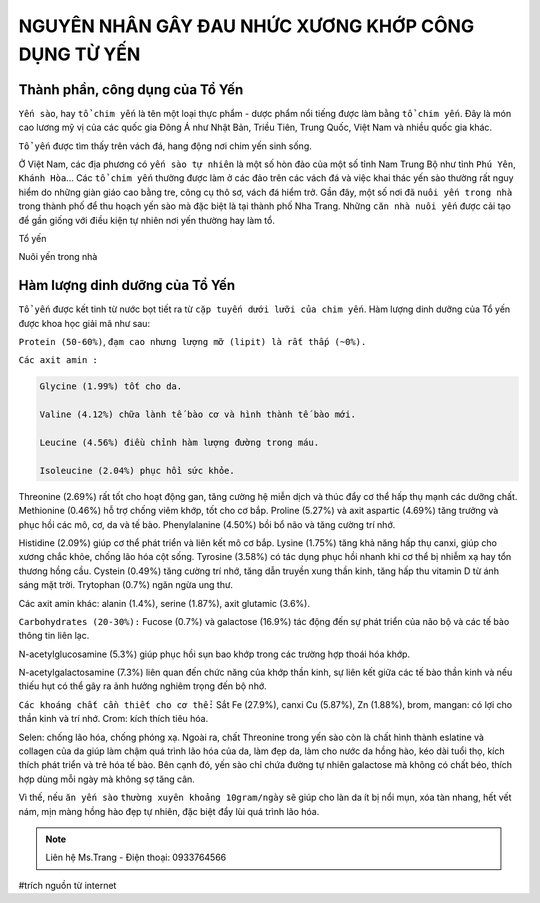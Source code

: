 NGUYÊN NHÂN GÂY ĐAU NHỨC XƯƠNG KHỚP CÔNG DỤNG TỪ YẾN
========

.. image:: /img/yen39.jpg
.. image:: /img/thuoc-xuong-khop-malaysia-mujarhabat-kapsu-mau-do(17).jpg

Thành phần, công dụng của Tổ Yến
--------

``Yến sào``, hay ``tổ chim yến`` là tên một loại thực phẩm - dược phẩm nổi tiếng được làm bằng ``tổ chim yến``.
Đây là món cao lương mỹ vị của các quốc gia Đông Á như Nhật Bản, Triều Tiên, Trung Quốc, Việt Nam và nhiều quốc gia khác.

``Tổ yến`` được tìm thấy trên vách đá, hang động nơi chim yến sinh sống.

Ở Việt Nam, các địa phương có ``yến sào tự nhiên`` là một số hòn đảo của một số tỉnh Nam Trung Bộ như tỉnh ``Phú Yên``, ``Khánh Hòa``... Các ``tổ chim yến`` thường được làm ở các đảo trên các vách đá và việc khai thác yến sào thường rất nguy hiểm do những giàn giáo cao bằng tre, công cụ thô sơ, vách đá hiểm trở.
Gần đây, một số nơi đã ``nuôi yến trong nhà`` trong thành phố để thu hoạch yến sào mà đặc biệt là tại thành phố Nha Trang. Những ``căn nhà nuôi yến`` được cải tạo để gần giống với điều kiện tự nhiên nơi yến thường hay làm tổ.

Tổ yến

.. image:: /img/yen02.jpg

Nuôi yến trong nhà

.. image:: /img/yen12.jpg

.. image:: /img/yen11.jpg

Hàm lượng dinh dưỡng của Tổ Yến
--------

``Tổ yến`` được kết tinh từ nước bọt tiết ra từ ``cặp tuyến dưới lưỡi của chim yến``.
Hàm lượng dinh dưỡng của Tổ yến được khoa học giải mã như sau:

``Protein (50-60%)``, ``đạm cao nhưng lượng mỡ (lipit) là rất thấp (~0%).``

``Các axit amin :``

.. code-block:: axitamin

    Glycine (1.99%) tốt cho da.
    
    Valine (4.12%) chữa lành tế bào cơ và hình thành tế bào mới.
    
    Leucine (4.56%) điều chỉnh hàm lượng đường trong máu.
    
    Isoleucine (2.04%) phục hồi sức khỏe.

Threonine (2.69%) rất tốt cho hoạt động gan, tăng cường hệ miễn dịch và thúc đẩy cơ thể hấp thụ mạnh các dưỡng chất.
Methionine (0.46%) hỗ trợ chống viêm khớp, tốt cho cơ bắp.
Proline (5.27%) và axit aspartic (4.69%) tăng trưởng và phục hồi các mô, cơ, da và tế bào.
Phenylalanine (4.50%) bồi bổ não và tăng cường trí nhớ.

Histidine (2.09%) giúp cơ thể phát triển và liên kết mô cơ bắp.
Lysine (1.75%) tăng khả năng hấp thụ canxi, giúp cho xương chắc khỏe, chống lão hóa cột sống.
Tyrosine (3.58%) có tác dụng phục hồi nhanh khi cơ thể bị nhiễm xạ hay tổn thương hồng cầu.
Cystein (0.49%) tăng cường trí nhớ, tăng dẫn truyền xung thần kinh, tăng hấp thu vitamin D từ ánh sáng mặt trời.
Trytophan (0.7%) ngăn ngừa ung thư.

Các axit amin khác: alanin (1.4%), serine (1.87%), axit glutamic (3.6%).

``Carbohydrates (20-30%):``
Fucose (0.7%) và galactose (16.9%) tác động đến sự phát triển của não bộ và các tế bào thông tin liên lạc.

N-acetylglucosamine (5.3%) giúp phục hồi sụn bao khớp trong các trường hợp thoái hóa khớp.

N-acetylgalactosamine (7.3%) liên quan đến chức năng của khớp thần kinh, sự liên kết giữa các tế bào thần kinh và nếu thiếu hụt có thể gây ra ảnh hưởng nghiêm trọng đến bộ nhớ.

.. image:: /img/yen40.jpg

``Các khoáng chất cần thiết cho cơ thể:``
Sắt Fe (27.9%), canxi
Cu (5.87%), Zn (1.88%), brom, mangan: có lợi cho thần kinh và trí nhớ.
Crom: kích thích tiêu hóa.

Selen: chống lão hóa, chống phóng xạ.
Ngoài ra, chất Threonine trong yến sào còn là chất hình thành eslatine và collagen của da giúp làm chậm quá trình lão hóa của da, làm đẹp da, làm cho nước da hồng hào, kéo dài tuổi thọ, kích thích phát triển và trẻ hóa tế bào.
Bên cạnh đó, yến sào chỉ chứa đường tự nhiên galactose mà không có chất béo, thích hợp dùng mỗi ngày mà không sợ tăng cân. 

Vì thế, nếu ``ăn yến sào`` ``thường xuyên khoảng 10gram/ngày`` sẽ giúp cho làn da ít bị nổi mụn, xóa tàn nhang, hết vết nám, mịn màng hồng hào đẹp tự nhiên, đặc biệt đẩy lùi quá trình lão hóa.

.. note:: Liên hệ Ms.Trang - Điện thoại: 0933764566
.. image:: /img/yen06.jpg

#trích nguồn từ internet

